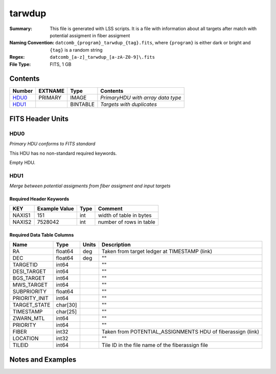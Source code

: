 ==========================
tarwdup
==========================

:Summary: This file is generated with LSS scripts. It is a file with information about
          all targets after match with potential assigment in fiber assigment
:Naming Convention: ``datcomb_{program}_tarwdup_{tag}.fits``, where ``{program}`` is
                    either dark or bright and ``{tag}`` is a random string
:Regex: ``datcomb_[a-z]_tarwdup_[a-zA-Z0-9]\.fits``
:File Type: FITS, 1 GB

Contents
========

====== ======= ======== =================================
Number EXTNAME Type     Contents
====== ======= ======== =================================
HDU0_  PRIMARY IMAGE    *PrimaryHDU with array data type*
HDU1_          BINTABLE *Targets with duplicates*
====== ======= ======== =================================


FITS Header Units
=================

HDU0
----

*Primary HDU conforms to FITS standard*

This HDU has no non-standard required keywords.

Empty HDU.

HDU1
----

*Merge between potential assigments from fiber assigment and input targets*

Required Header Keywords
~~~~~~~~~~~~~~~~~~~~~~~~

====== ============= ==== =======================
KEY    Example Value Type Comment
====== ============= ==== =======================
NAXIS1 151           int  width of table in bytes
NAXIS2 7528042       int  number of rows in table
====== ============= ==== =======================

Required Data Table Columns
~~~~~~~~~~~~~~~~~~~~~~~~~~~

============= ======== ===== ============================
Name          Type     Units Description
============= ======== ===== ============================
RA            float64  deg   Taken from target ledger at TIMESTAMP (link)
DEC           float64  deg   ""
TARGETID      int64          ""
DESI_TARGET   int64          ""
BGS_TARGET    int64          ""
MWS_TARGET    int64          ""
SUBPRIORITY   float64        ""
PRIORITY_INIT int64          ""
TARGET_STATE  char[30]       "" 
TIMESTAMP     char[25]       ""
ZWARN_MTL     int64          ""
PRIORITY      int64          ""
FIBER         int32          Taken from POTENTIAL_ASSIGNMENTS HDU of fiberassign (link)
LOCATION      int32          ""
TILEID        int64          Tile ID in the file name of the fiberassign file
============= ======== ===== ============================


Notes and Examples
==================

